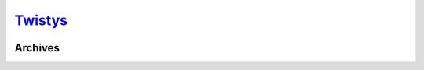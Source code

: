 .. _tw:

.. index:: Twistys
   single: Sites; Twistys

|ico| Twistys__
================

.. |ico| image:: http://www.google.com/s2/favicons?domain=twistys.com
.. __: http://www.indexxx.com/websites/232/twistys/

.. _www: http://www.twistys.com/tour/

.. |logo| image:: /../../../sites/img/tw_logo.png
   :class: logo-site
   :target: www_

|logo|

Archives
--------
